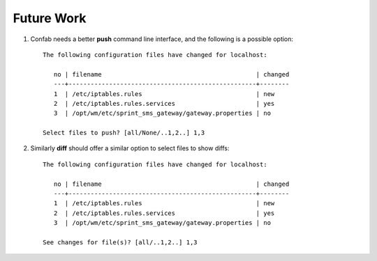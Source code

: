 .. _todo:

Future Work
===========

1.  Confab needs a better **push** command line interface, and the following is
    a possible option::

      The following configuration files have changed for localhost:

         no | filename                                          | changed
         ---+---------------------------------------------------+--------
         1  | /etc/iptables.rules                               | new
         2  | /etc/iptables.rules.services                      | yes
         3  | /opt/wm/etc/sprint_sms_gateway/gateway.properties | no

      Select files to push? [all/None/..1,2..] 1,3

2.  Similarly **diff** should offer a similar option to select files to show
    diffs::

      The following configuration files have changed for localhost:

         no | filename                                          | changed
         ---+---------------------------------------------------+--------
         1  | /etc/iptables.rules                               | new
         2  | /etc/iptables.rules.services                      | yes
         3  | /opt/wm/etc/sprint_sms_gateway/gateway.properties | no

      See changes for file(s)? [all/..1,2..] 1,3
